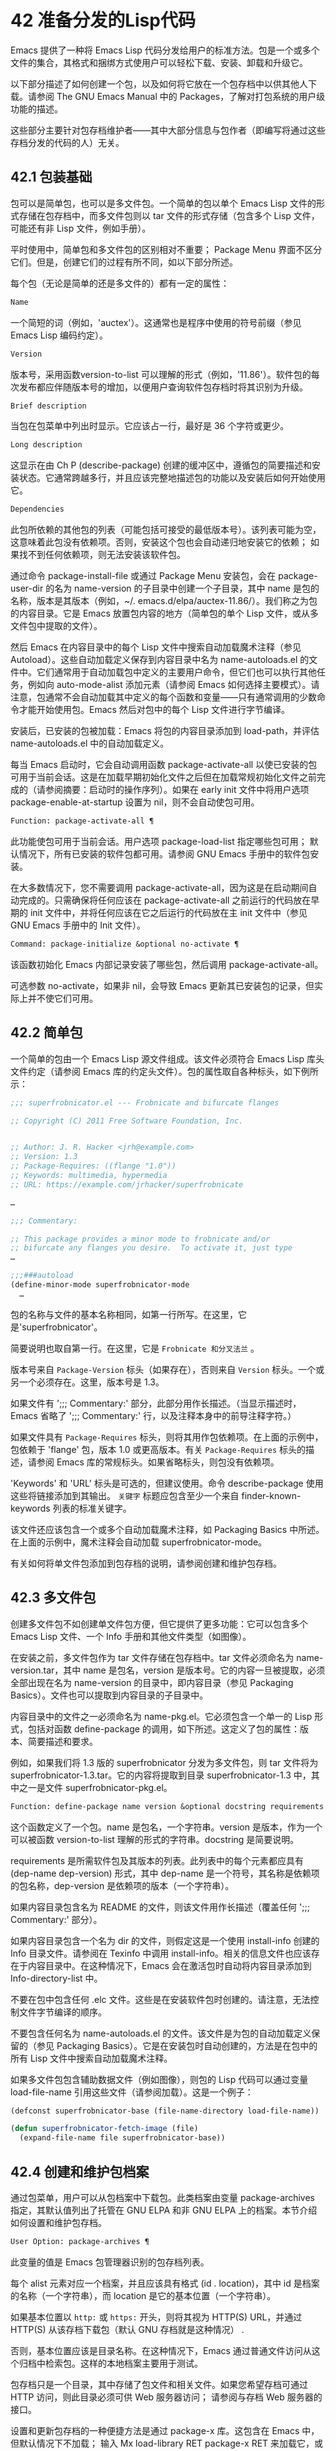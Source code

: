 * 42 准备分发的Lisp代码
Emacs 提供了一种将 Emacs Lisp 代码分发给用户的标准方法。包是一个或多个文件的集合，其格式和捆绑方式使用户可以轻松下载、安装、卸载和升级它。

以下部分描述了如何创建一个包，以及如何将它放在一个包存档中以供其他人下载。请参阅 The GNU Emacs Manual 中的 Packages，了解对打包系统的用户级功能的描述。

这些部分主要针对包存档维护者——其中大部分信息与包作者（即编写将通过这些存档分发的代码的人）无关。

** 42.1 包装基础
包可以是简单包，也可以是多文件包。一个简单的包以单个 Emacs Lisp 文件的形式存储在包存档中，而多文件包则以 tar 文件的形式存储（包含多个 Lisp 文件，可能还有非 Lisp 文件，例如手册）。

平时使用中，简单包和多文件包的区别相对不重要；  Package Menu 界面不区分它们。但是，创建它们的过程有所不同，如以下部分所述。

每个包（无论是简单的还是多文件的）都有一定的属性：

#+begin_src emacs-lisp
  Name
#+end_src

    一个简短的词（例如，'auctex'）。这通常也是程序中使用的符号前缀（参见 Emacs Lisp 编码约定）。
#+begin_src emacs-lisp
  Version
#+end_src

    版本号，采用函数version-to-list 可以理解的形式（例如，'11.86'）。软件包的每次发布都应伴随版本号的增加，以便用户查询软件包存档时将其识别为升级。
#+begin_src emacs-lisp
  Brief description
#+end_src

    当包在包菜单中列出时显示。它应该占一行，最好是 36 个字符或更少。
#+begin_src emacs-lisp
  Long description
#+end_src

    这显示在由 Ch P (describe-package) 创建的缓冲区中，遵循包的简要描述和安装状态。它通常跨越多行，并且应该完整地描述包的功能以及安装后如何开始使用它。
#+begin_src emacs-lisp
  Dependencies
#+end_src

    此包所依赖的其他包的列表（可能包括可接受的最低版本号）。该列表可能为空，这意味着此包没有依赖项。否则，安装这个包也会自动递归地安装它的依赖；  如果找不到任何依赖项，则无法安装该软件包。

通过命令 package-install-file 或通过 Package Menu 安装包，会在 package-user-dir 的名为 name-version 的子目录中创建一个子目录，其中 name 是包的名称，版本是其版本（例如，~/. emacs.d/elpa/auctex-11.86/）。我们称之为包的内容目录。它是 Emacs 放置包内容的地方（简单包的单个 Lisp 文件，或从多文件包中提取的文件）。

然后 Emacs 在内容目录中的每个 Lisp 文件中搜索自动加载魔术注释（参见 Autoload）。这些自动加载定义保存到内容目录中名为 name-autoloads.el 的文件中。它们通常用于自动加载包中定义的主要用户命令，但它们也可以执行其他任务，例如向 auto-mode-alist 添加元素（请参阅 Emacs 如何选择主要模式）。请注意，包通常不会自动加载其中定义的每个函数和变量——只有通常调用的少数命令才能开始使用包。Emacs 然后对包中的每个 Lisp 文件进行字节编译。

安装后，已安装的包被加载：Emacs 将包的内容目录添加到 load-path，并评估 name-autoloads.el 中的自动加载定义。

每当 Emacs 启动时，它会自动调用函数 package-activate-all 以使已安装的包可用于当前会话。这是在加载早期初始化文件之后但在加载常规初始化文件之前完成的（请参阅摘要：启动时的操作序列）。如果在 early init 文件中将用户选项 package-enable-at-startup 设置为 nil，则不会自动使包可用。

#+begin_src emacs-lisp
  Function: package-activate-all ¶
#+end_src

    此功能使包可用于当前会话。用户选项 package-load-list 指定哪些包可用；  默认情况下，所有已安装的软件包都可用。请参阅 GNU Emacs 手册中的软件包安装。

    在大多数情况下，您不需要调用 package-activate-all，因为这是在启动期间自动完成的。只需确保将任何应该在 package-activate-all 之前运行的代码放在早期的 init 文件中，并将任何应该在它之后运行的代码放在主 init 文件中（参见 GNU Emacs 手册中的 Init 文件）。

#+begin_src emacs-lisp
  Command: package-initialize &optional no-activate ¶
#+end_src

    该函数初始化 Emacs 内部记录安装了哪些包，然后调用 package-activate-all。

    可选参数 no-activate，如果非 nil，会导致 Emacs 更新其已安装包的记录，但实际上并不使它们可用。

** 42.2 简单包
一个简单的包由一个 Emacs Lisp 源文件组成。该文件必须符合 Emacs Lisp 库头文件约定（请参阅 Emacs 库的约定头文件）。包的属性取自各种标头，如下例所示：

#+begin_src emacs-lisp
  ;;; superfrobnicator.el --- Frobnicate and bifurcate flanges

  ;; Copyright (C) 2011 Free Software Foundation, Inc.


  ;; Author: J. R. Hacker <jrh@example.com>
  ;; Version: 1.3
  ;; Package-Requires: ((flange "1.0"))
  ;; Keywords: multimedia, hypermedia
  ;; URL: https://example.com/jrhacker/superfrobnicate

  …

  ;;; Commentary:

  ;; This package provides a minor mode to frobnicate and/or
  ;; bifurcate any flanges you desire.  To activate it, just type
  …

  ;;;###autoload
  (define-minor-mode superfrobnicator-mode
    …
#+end_src

包的名称与文件的基本名称相同，如第一行所写。在这里，它是'superfrobnicator'。

简要说明也取自第一行。在这里，它是 ~Frobnicate 和分叉法兰~ 。

版本号来自 ~Package-Version~ 标头（如果存在），否则来自 ~Version~ 标头。一个或另一个必须存在。这里，版本号是 1.3。

如果文件有 ';;;  Commentary:' 部分，此部分用作长描述。（当显示描述时，Emacs 省略了 ';;; Commentary:' 行，以及注释本身中的前导注释字符。）

如果文件具有 ~Package-Requires~ 标头，则将其用作包依赖项。在上面的示例中，包依赖于 'flange' 包，版本 1.0 或更高版本。有关 ~Package-Requires~ 标头的描述，请参阅 Emacs 库的常规标头。如果省略标头，则包没有依赖项。

'Keywords' 和 'URL' 标头是可选的，但建议使用。命令 describe-package 使用这些将链接添加到其输出。 ~关键字~ 标题应包含至少一个来自 finder-known-keywords 列表的标准关键字。

该文件还应该包含一个或多个自动加载魔术注释，如 Packaging Basics 中所述。在上面的示例中，魔术注释会自动加载 superfrobnicator-mode。

有关如何将单文件包添加到包存档的说明，请参阅创建和维护包存档。

** 42.3 多文件包
创建多文件包不如创建单文件包方便，但它提供了更多功能：它可以包含多个 Emacs Lisp 文件、一个 Info 手册和其他文件类型（如图像）。

在安装之前，多文件包作为 tar 文件存储在包存档中。tar 文件必须命名为 name-version.tar，其中 name 是包名，version 是版本号。它的内容一旦被提取，必须全部出现在名为 name-version 的目录中，即内容目录（参见 Packaging Basics）。文件也可以提取到内容目录的子目录中。

内容目录中的文件之一必须命名为 name-pkg.el。它必须包含一个单一的 Lisp 形式，包括对函数 define-package 的调用，如下所述。这定义了包的属性：版本、简要描述和要求。

例如，如果我们将 1.3 版的 superfrobnicator 分发为多文件包，则 tar 文件将为 superfrobnicator-1.3.tar。它的内容将提取到目录 superfrobnicator-1.3 中，其中之一是文件 superfrobnicator-pkg.el。

#+begin_src emacs-lisp
  Function: define-package name version &optional docstring requirements ¶
#+end_src

    这个函数定义了一个包。name 是包名，一个字符串。version 是版本，作为一个可以被函数 version-to-list 理解的形式的字符串。docstring 是简要说明。

    requirements 是所需软件包及其版本的列表。此列表中的每个元素都应具有 (dep-name dep-version) 形式，其中 dep-name 是一个符号，其名称是依赖项的包名称，dep-version 是依赖项的版本（一个字符串）。

如果内容目录包含名为 README 的文件，则该文件用作长描述（覆盖任何 ';;; Commentary:' 部分）。

如果内容目录包含一个名为 dir 的文件，则假定这是一个使用 install-info 创建的 Info 目录文件。请参阅在 Texinfo 中调用 install-info。相关的信息文件也应该存在于内容目录中。在这种情况下，Emacs 会在激活包时自动将内容目录添加到 Info-directory-list 中。

不要在包中包含任何 .elc 文件。这些是在安装软件包时创建的。请注意，无法控制文件字节编译的顺序。

不要包含任何名为 name-autoloads.el 的文件。该文件是为包的自动加载定义保留的（参见 Packaging Basics）。它是在安装包时自动创建的，方法是在包中的所有 Lisp 文件中搜索自动加载魔术注释。

如果多文件包包含辅助数据文件（例如图像），则包的 Lisp 代码可以通过变量 load-file-name 引用这些文件（请参阅加载）。这是一个例子：

#+begin_src emacs-lisp
  (defconst superfrobnicator-base (file-name-directory load-file-name))

  (defun superfrobnicator-fetch-image (file)
    (expand-file-name file superfrobnicator-base))
#+end_src
** 42.4 创建和维护包档案
通过包菜单，用户可以从包档案中下载包。此类档案由变量 package-archives 指定，其默认值列出了托管在 GNU ELPA 和非 GNU ELPA 上的档案。本节介绍如何设置和维护包存档。

#+begin_src emacs-lisp
  User Option: package-archives ¶
#+end_src

    此变量的值是 Emacs 包管理器识别的包存档列表。

    每个 alist 元素对应一个档案，并且应该具有格式 (id . location)，其中 id 是档案的名称（一个字符串），而 location 是它的基本位置（一个字符串）。

    如果基本位置以 ~http:~ 或 ~https:~ 开头，则将其视为 HTTP(S) URL，并通过 HTTP(S) 从该存档下载包（默认 GNU 存档就是这种情况） .

    否则，基本位置应该是目录名称。在这种情况下，Emacs 通过普通文件访问从这个归档中检索包。这样的本地档案主要用于测试。

包存档只是一个目录，其中存储了包文件和相关文件。如果您希望存档可通过 HTTP 访问，则此目录必须可供 Web 服务器访问；  请参阅与存档 Web 服务器的接口。

设置和更新包存档的一种便捷方法是通过 package-x 库。这包含在 Emacs 中，但默认情况下不加载；  输入 Mx load-library RET package-x RET 来加载它，或者添加 (require 'package-x) 到你的 init 文件。请参阅 GNU Emacs 手册中的 Lisp 库。

创建存档后，请记住，除非它位于 package-archives 中，否则无法在 Package Menu 界面中访问它。

维护公共包档案需要一定程度的责任。当 Emacs 用户从您的存档安装包时，这些包可能会导致 Emacs 以安装用户的权限运行任意代码。（这对于一般的 Emacs 代码来说是正确的，而不仅仅是对于包。）所以你应该确保你的归档得到很好的维护并保持托管系统的安全。

提高包安全性的一种方法是使用加密密钥对其进行签名。如果您生成了一个私有/公共 gpg 密钥对，您可以使用 gpg 对包进行签名，如下所示：

#+begin_src emacs-lisp
  gpg -ba -o file.sig file
#+end_src


对于单文件包，file 是包 Lisp 文件；  对于多文件包，它是包 tar 文件。您也可以以相同的方式签署存档的内容文件。使 .sig 文件在与包相同的位置可用。您还应该使您的公钥可供人们下载；  例如，通过将其上传到密钥服务器，例如 https://pgp.mit.edu/。当人们从您的档案中安装软件包时，他们可以使用您的公钥来验证签名。

对这些事项的完整解释超出了本手册的范围。有关加密密钥和签名的更多信息，请参阅 The GNU Privacy Guard Manual 中的 GnuPG。Emacs 带有一个到 GNU Privacy Guard 的接口，请参阅 Emacs EasyPG 助手手册中的 EasyPG。

** 42.5 与存档 Web 服务器的接口
提供对包存档的访问的 Web 服务器必须支持以下查询：

#+begin_src emacs-lisp
  archive-contents
#+end_src

    返回描述存档内容的 lisp 表单。该表单是一个 ~package-desc~ 结构的列表（参见 package.el），除了列表的第一个元素是存档版本。
#+begin_src emacs-lisp
  <package name>-readme.txt
#+end_src

    返回包的详细描述。
#+begin_src emacs-lisp
  <file name>.sig
#+end_src

    返回文件的签名。
#+begin_src emacs-lisp
  <file name>
#+end_src
    返回文件。这将是多文件包的 tarball，或简单包的单个文件。

